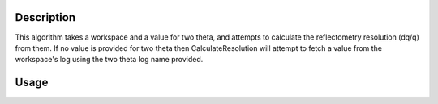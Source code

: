 .. algorithm::

.. summary::

.. alias::

.. properties::

Description
-----------

This algorithm takes a workspace and a value for two theta, and attempts to calculate
the reflectometry resolution (dq/q) from them. If no value is provided for two theta
then CalculateResolution will attempt to fetch a value from the workspace's log
using the two theta log name provided.

Usage
-----

.. testcode::

  ws = Load('INTER00013460')
  res = CalculateResolution(Workspace = ws, TwoTheta = 0.7)
  print("Resolution: %.4f" % res)

.. testoutput::

  Resolution: 0.0340

.. categories::
